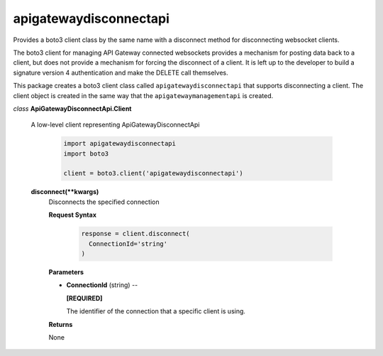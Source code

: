 =======================
apigatewaydisconnectapi
=======================

Provides a boto3 client class by the same name with a disconnect method for
disconnecting websocket clients.

The boto3 client for managing API Gateway connected websockets provides
a mechanism for posting data back to a client, but does not provide
a mechanism for forcing the disconnect of a client. It is left up to
the developer to build a signature version 4 authentication and
make the DELETE call themselves.

This package creates a boto3 client class called ``apigatewaydisconnectapi``
that supports disconnecting a client. The client object is created in the
same way that the ``apigatewaymanagementapi`` is created.

*class* **ApiGatewayDisconnectApi.Client**

  A low-level client representing ApiGatewayDisconnectApi

    .. code:: python

      import apigatewaydisconnectapi
      import boto3

      client = boto3.client('apigatewaydisconnectapi')

  **disconnect(**kwargs)**
    Disconnects the specified connection

    **Request Syntax**

      .. code:: python

        response = client.disconnect(
          ConnectionId='string'
        )

    **Parameters**

    * **ConnectionId** (string) --

      **[REQUIRED]**

      The identifier of the connection that a specific client is using.

    **Returns**

    None
